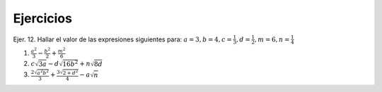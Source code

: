 Ejercicios
==========

Ejer. 12. Hallar el valor de las expresiones siguientes para: :math:`a=3, b=4, c=\frac{1}{3}, d=\frac{1}{2}, m=6, n=\frac{1}{4}`

1. :math:`\frac{a^2}{3} - \frac{b^2}{2} + \frac{m^2}{6}`

2. :math:`c \sqrt{3a} - d \sqrt{16b^2} + n \sqrt{8d}`  


3. :math:`\frac{2 \sqrt{a^2b^2}}{3} + \frac{3 \sqrt{2 + d^2}}{4} -a \sqrt{n}`
 
